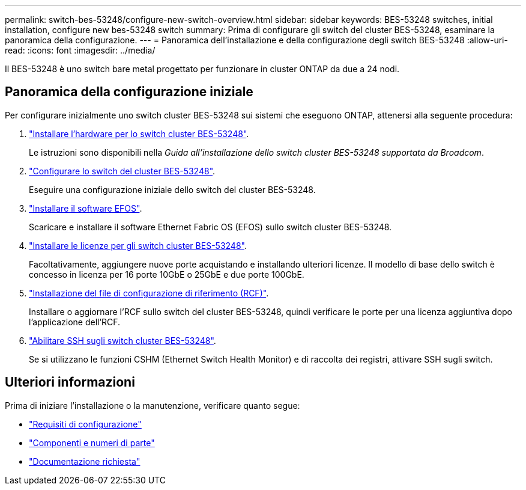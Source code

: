 ---
permalink: switch-bes-53248/configure-new-switch-overview.html 
sidebar: sidebar 
keywords: BES-53248 switches, initial installation, configure new bes-53248 switch 
summary: Prima di configurare gli switch del cluster BES-53248, esaminare la panoramica della configurazione. 
---
= Panoramica dell'installazione e della configurazione degli switch BES-53248
:allow-uri-read: 
:icons: font
:imagesdir: ../media/


[role="lead"]
Il BES-53248 è uno switch bare metal progettato per funzionare in cluster ONTAP da due a 24 nodi.



== Panoramica della configurazione iniziale

Per configurare inizialmente uno switch cluster BES-53248 sui sistemi che eseguono ONTAP, attenersi alla seguente procedura:

. link:install-hardware-bes53248.html["Installare l'hardware per lo switch cluster BES-53248"].
+
Le istruzioni sono disponibili nella _Guida all'installazione dello switch cluster BES-53248 supportata da Broadcom_.

. link:configure-install-initial.html["Configurare lo switch del cluster BES-53248"].
+
Eseguire una configurazione iniziale dello switch del cluster BES-53248.

. link:configure-efos-software.html["Installare il software EFOS"].
+
Scaricare e installare il software Ethernet Fabric OS (EFOS) sullo switch cluster BES-53248.

. link:configure-licenses.html["Installare le licenze per gli switch cluster BES-53248"].
+
Facoltativamente, aggiungere nuove porte acquistando e installando ulteriori licenze. Il modello di base dello switch è concesso in licenza per 16 porte 10GbE o 25GbE e due porte 100GbE.

. link:configure-install-rcf.html["Installazione del file di configurazione di riferimento (RCF)"].
+
Installare o aggiornare l'RCF sullo switch del cluster BES-53248, quindi verificare le porte per una licenza aggiuntiva dopo l'applicazione dell'RCF.

. link:configure-ssh.html["Abilitare SSH sugli switch cluster BES-53248"].
+
Se si utilizzano le funzioni CSHM (Ethernet Switch Health Monitor) e di raccolta dei registri, attivare SSH sugli switch.





== Ulteriori informazioni

Prima di iniziare l'installazione o la manutenzione, verificare quanto segue:

* link:configure-reqs-bes53248.html["Requisiti di configurazione"]
* link:components-bes53248.html["Componenti e numeri di parte"]
* link:required-documentation-bes53248.html["Documentazione richiesta"]

